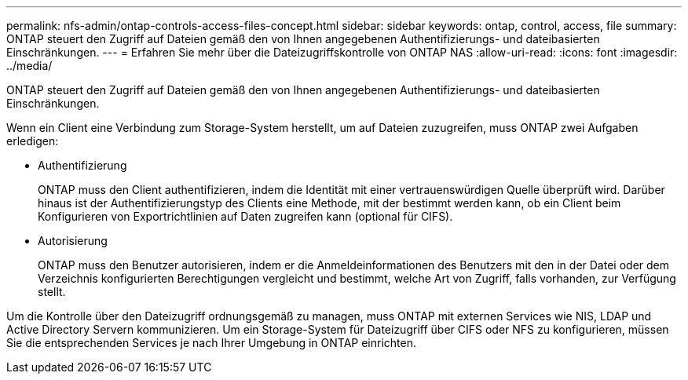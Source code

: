 ---
permalink: nfs-admin/ontap-controls-access-files-concept.html 
sidebar: sidebar 
keywords: ontap, control, access, file 
summary: ONTAP steuert den Zugriff auf Dateien gemäß den von Ihnen angegebenen Authentifizierungs- und dateibasierten Einschränkungen. 
---
= Erfahren Sie mehr über die Dateizugriffskontrolle von ONTAP NAS
:allow-uri-read: 
:icons: font
:imagesdir: ../media/


[role="lead"]
ONTAP steuert den Zugriff auf Dateien gemäß den von Ihnen angegebenen Authentifizierungs- und dateibasierten Einschränkungen.

Wenn ein Client eine Verbindung zum Storage-System herstellt, um auf Dateien zuzugreifen, muss ONTAP zwei Aufgaben erledigen:

* Authentifizierung
+
ONTAP muss den Client authentifizieren, indem die Identität mit einer vertrauenswürdigen Quelle überprüft wird. Darüber hinaus ist der Authentifizierungstyp des Clients eine Methode, mit der bestimmt werden kann, ob ein Client beim Konfigurieren von Exportrichtlinien auf Daten zugreifen kann (optional für CIFS).

* Autorisierung
+
ONTAP muss den Benutzer autorisieren, indem er die Anmeldeinformationen des Benutzers mit den in der Datei oder dem Verzeichnis konfigurierten Berechtigungen vergleicht und bestimmt, welche Art von Zugriff, falls vorhanden, zur Verfügung stellt.



Um die Kontrolle über den Dateizugriff ordnungsgemäß zu managen, muss ONTAP mit externen Services wie NIS, LDAP und Active Directory Servern kommunizieren. Um ein Storage-System für Dateizugriff über CIFS oder NFS zu konfigurieren, müssen Sie die entsprechenden Services je nach Ihrer Umgebung in ONTAP einrichten.
